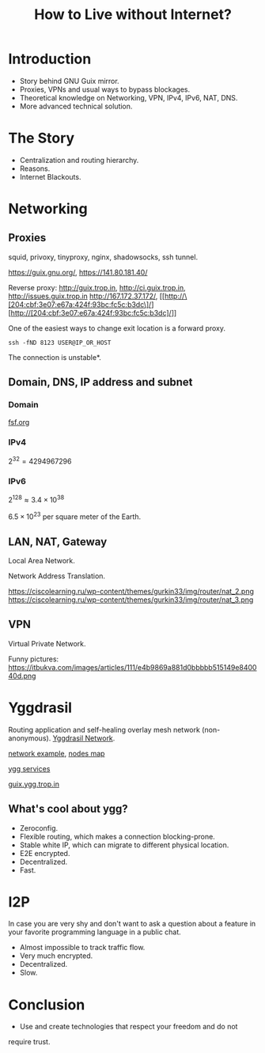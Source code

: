 :PROPERTIES:
:ID:       0169ceec-93a3-4b8a-a1f3-550731dc06bf
:END:
#+title: How to Live without Internet?
#+filetags: :Stream:

* Introduction
- Story behind GNU Guix mirror.
- Proxies, VPNs and usual ways to bypass blockages.
- Theoretical knowledge on Networking, VPN, IPv4, IPv6, NAT, DNS.
- More advanced technical solution.

* The Story
- Centralization and routing hierarchy.
- Reasons.
- Internet Blackouts.
  
* Networking
** Proxies
squid, privoxy, tinyproxy, nginx, shadowsocks, ssh tunnel.

https://guix.gnu.org/, https://141.80.181.40/

Reverse proxy:
http://guix.trop.in, http://ci.guix.trop.in, http://issues.guix.trop.in
http://167.172.37.172/, [[http://\[204:cbf:3e07:e67a:424f:93bc:fc5c:b3dc\]/][http://[204:cbf:3e07:e67a:424f:93bc:fc5c:b3dc]/]]

One of the easiest ways to change exit location is a forward proxy.

#+begin_src shell
ssh -fND 8123 USER@IP_OR_HOST
#+end_src

The connection is unstable*.

** Domain, DNS, IP address and subnet
*** Domain
[[https://fsf.org][fsf.org]]

*** IPv4
$2^{32} = 4294967296$

*** IPv6
$2^{128} \approx 3.4 \times 10^{38}$

$6.5 \times 10^{23}$ per square meter of the Earth.

** LAN, NAT, Gateway
Local Area Network.

Network Address Translation.

https://ciscolearning.ru/wp-content/themes/gurkin33/img/router/nat_2.png
https://ciscolearning.ru/wp-content/themes/gurkin33/img/router/nat_3.png

** VPN
Virtual Private Network.

Funny pictures:
https://itbukva.com/images/articles/111/e4b9869a881d0bbbbb515149e840040d.png

* Yggdrasil
Routing application and self-healing overlay mesh network (non-anonymous).
[[https://yggdrasil-network.github.io/][Yggdrasil Network]].

[[https://yggdrasil.hz13.net/wp-content/uploads/2020/04/Yggdrasil-Network-Diagram-1.png][network example]], [[https://habrastorage.org/r/w1560/webt/12/et/is/12etisclacxvnt48adxkdka2cmq.png][nodes map]]

[[https://yggdrasil-network.github.io/services.html][ygg services]]

[[http://guix.ygg.trop.in][guix.ygg.trop.in]]

** What's cool about ygg?
- Zeroconfig.
- Flexible routing, which makes a connection blocking-prone.
- Stable white IP, which can migrate to different physical location.
- E2E encrypted.
- Decentralized.
- Fast.

* I2P
In case you are very shy and don't want to ask a question about a
feature in your favorite programming language in a public chat.

- Almost impossible to track traffic flow.
- Very much encrypted.
- Decentralized.
- Slow.

* Conclusion
- Use and create technologies that respect your freedom and do not
require trust.

